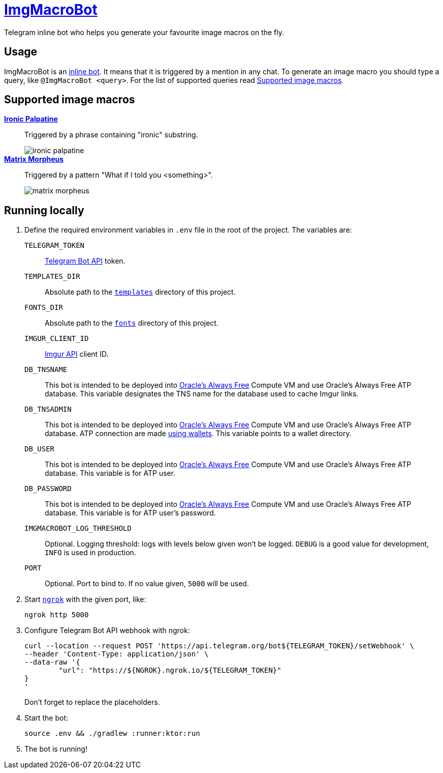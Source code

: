 = https://t.me/ImgMacroBot[ImgMacroBot]

Telegram inline bot who helps you generate your favourite image macros on the fly.

== Usage

ImgMacroBot is an https://core.telegram.org/bots/inline[inline bot].
It means that it is triggered by a mention in any chat.
To generate an image macro you should type a query, like `@ImgMacroBot <query>`.
For the list of supported queries read <<supported_image_macros, Supported image macros>>.

[#supported_image_macros]
== Supported image macros

https://knowyourmeme.com/memes/emperor-palpatine-ironic[**Ironic Palpatine**]::
Triggered by a phrase containing "ironic" substring.
+
image::./demos/ironic palpatine.jpeg[]
https://knowyourmeme.com/memes/matrix-morpheus[**Matrix Morpheus**]::
Triggered by a pattern "What if I told you <something>".
+
image::./demos/matrix morpheus.jpeg[]

== Running locally

. Define the required environment variables in `.env` file in the root of the project.
The variables are:
`TELEGRAM_TOKEN`::
https://core.telegram.org/bots/api[Telegram Bot API] token.
`TEMPLATES_DIR`::
Absolute path to the link:templates[`templates`] directory of this project.
`FONTS_DIR`::
Absolute path to the link:fonts[`fonts`] directory of this project.
`IMGUR_CLIENT_ID`::
https://apidocs.imgur.com[Imgur API] client ID.
`DB_TNSNAME`::
This bot is intended to be deployed into https://www.oracle.com/cloud/free[Oracle's Always Free] Compute VM and use Oracle's Always Free ATP database.
This variable designates the TNS name for the database used to cache Imgur links.
`DB_TNSADMIN`::
This bot is intended to be deployed into https://www.oracle.com/cloud/free[Oracle's Always Free] Compute VM and use Oracle's Always Free ATP database.
ATP connection are made https://www.oracle.com/database/technologies/getting-started-using-jdbc.html[using wallets].
This variable points to a wallet directory.
`DB_USER`::
This bot is intended to be deployed into https://www.oracle.com/cloud/free[Oracle's Always Free] Compute VM and use Oracle's Always Free ATP database.
This variable is for ATP user.
`DB_PASSWORD`::
This bot is intended to be deployed into https://www.oracle.com/cloud/free[Oracle's Always Free] Compute VM and use Oracle's Always Free ATP database.
This variable is for ATP user's password.
`IMGMACROBOT_LOG_THRESHOLD`::
Optional.
Logging threshold: logs with levels below given won't be logged.
`DEBUG` is a good value for development, `INFO` is used in production.
`PORT`::
Optional.
Port to bind to.
If no value given, `5000` will be used.

. Start https://ngrok.com[`ngrok`] with the given port, like:
+
[source,bash]
----
ngrok http 5000
----

. Configure Telegram Bot API webhook with ngrok:
+
[source,bash]
----
curl --location --request POST 'https://api.telegram.org/bot${TELEGRAM_TOKEN}/setWebhook' \
--header 'Content-Type: application/json' \
--data-raw '{
	"url": "https://${NGROK}.ngrok.io/${TELEGRAM_TOKEN}"
}
'
----
+
Don't forget to replace the placeholders.

. Start the bot:
+
[source,bash]
----
source .env && ./gradlew :runner:ktor:run
----

. The bot is running!
